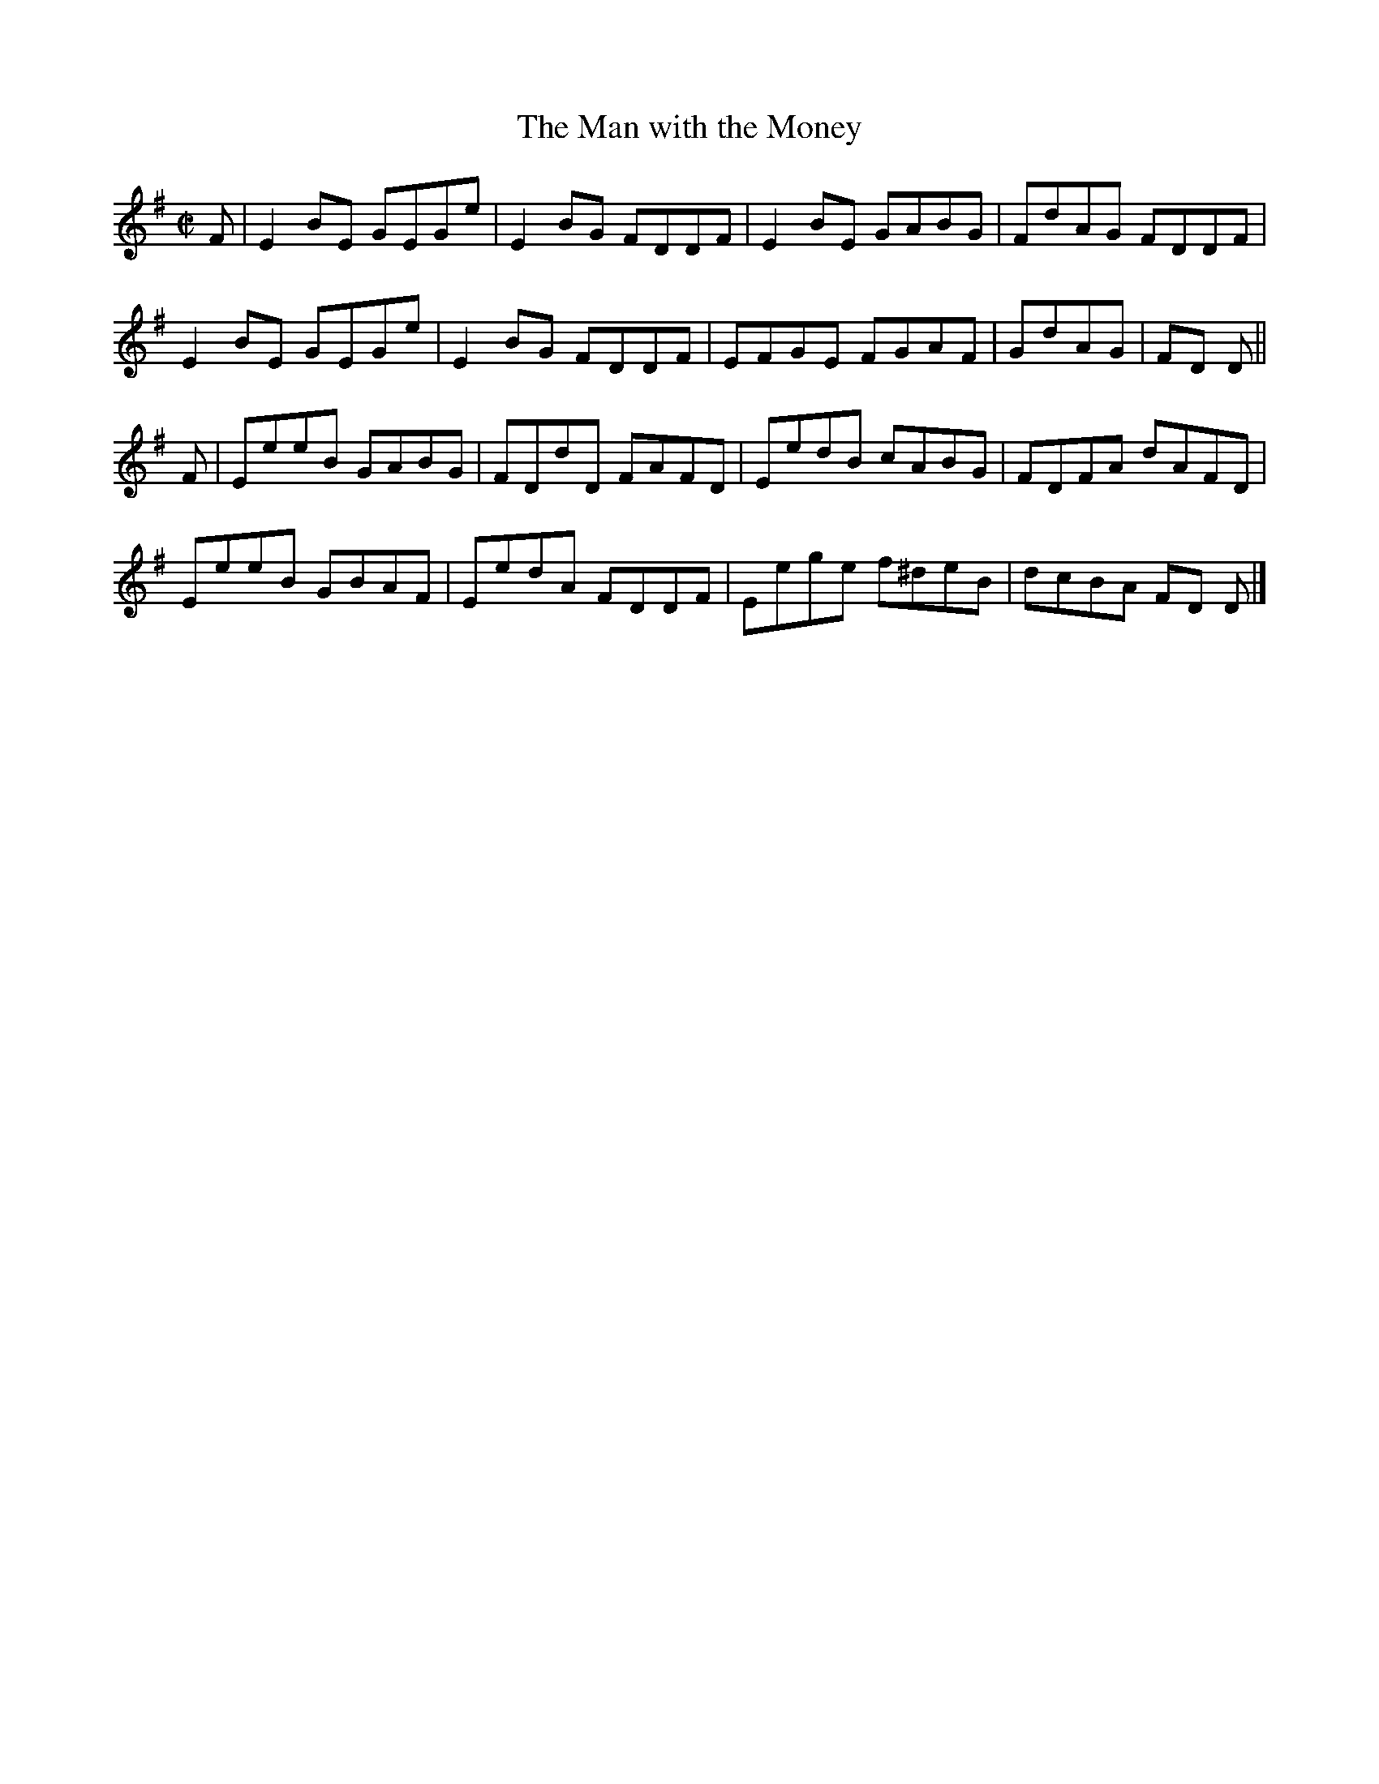 X:1360
T:The Man with the Money
R:Reel
N:Collected by J. O'Neill
B:O'Neill's 1360
M:C|
L:1/8
K:Em
F|E2BE GEGe|E2BG FDDF|E2BE GABG|FdAG FDDF|
E2BE GEGe|E2BG FDDF|EFGE FGAF|GdAG|FD D||
F|EeeB GABG|FDdD FAFD|EedB cABG|FDFA dAFD|
EeeB GBAF|EedA FDDF|Eege f^deB|dcBA FD D|]
